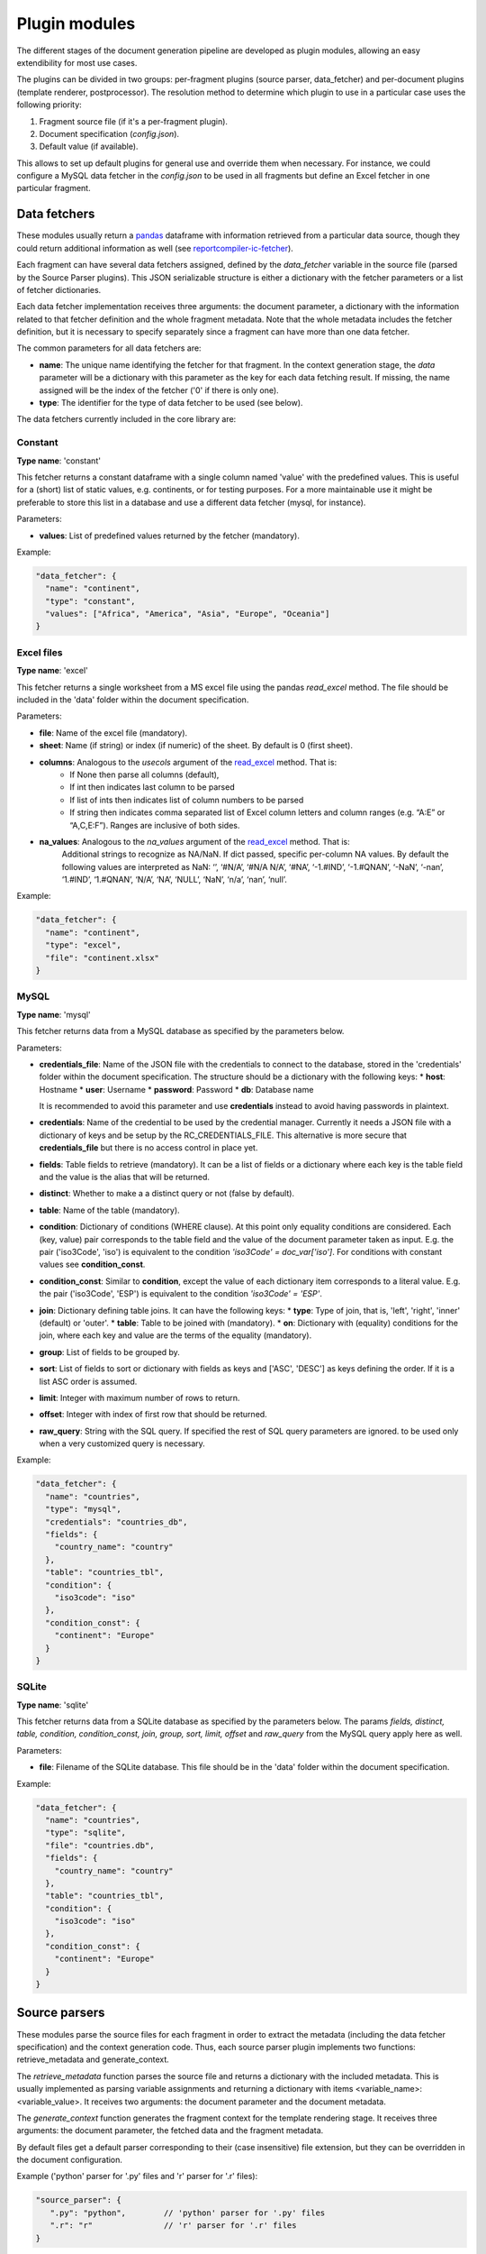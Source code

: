 .. _`plugin_modules`: 

Plugin modules
==============

The different stages of the document generation pipeline are developed as plugin modules, allowing an easy extendibility for most use cases. 

The plugins can be divided in two groups: per-fragment plugins (source parser, data_fetcher) and per-document plugins (template renderer, postprocessor). The resolution method to determine which plugin to use in a particular case uses the following priority:

1. Fragment source file (if it's a per-fragment plugin).
2. Document specification (*config.json*).
3. Default value (if available).

This allows to set up default plugins for general use and override them when necessary. For instance, we could configure a MySQL data fetcher in the *config.json* to be used in all fragments but define an Excel fetcher in one particular fragment.

.. _`data_fetchers`: 

Data fetchers
-------------
These modules usually return a pandas_ dataframe with information retrieved from a particular data source, though they could return additional information as well (see reportcompiler-ic-fetcher_).

Each fragment can have several data fetchers assigned, defined by the *data_fetcher* variable in the source file (parsed by the Source Parser plugins). This JSON serializable structure is either a dictionary with the fetcher parameters or a list of fetcher dictionaries.

Each data fetcher implementation receives three arguments: the document parameter, a dictionary with the information related to that fetcher definition and the whole fragment metadata. Note that the whole metadata includes the fetcher definition, but it is necessary to specify separately since a fragment can have more than one data fetcher.

The common parameters for all data fetchers are:

* **name**: The unique name identifying the fetcher for that fragment. In the context generation stage, the *data* parameter will be a dictionary with this parameter as the key for each data fetching result. If missing, the name assigned will be the index of the fetcher ('0' if there is only one).
* **type**: The identifier for the type of data fetcher to be used (see below).

The data fetchers currently included in the core library are:

.. _pandas: https://pandas.pydata.org/
.. _reportcompiler-ic-fetcher: https://github.com/hpv-information-centre/reportcompiler-ic-fetcher

.. inheritance-diagram:: 
    reportcompiler.plugins.data_fetchers.constant 
    reportcompiler.plugins.data_fetchers.excel
    reportcompiler.plugins.data_fetchers.mysql
    reportcompiler.plugins.data_fetchers.sqlite
   :parts: 1

Constant
********
**Type name**: 'constant'

This fetcher returns a constant dataframe with a single column named 'value' with the predefined values. This is useful for a (short) list of static values, e.g. continents, or for testing purposes. For a more maintainable use it might be preferable to store this list in a database and use a different data fetcher (mysql, for instance).

Parameters:

* **values**: List of predefined values returned by the fetcher (mandatory).

Example:

.. code-block:: javascript

  "data_fetcher": {
    "name": "continent",
    "type": "constant",
    "values": ["Africa", "America", "Asia", "Europe", "Oceania"]
  }

Excel files
************
**Type name**: 'excel'

This fetcher returns a single worksheet from a MS excel file using the pandas *read_excel* method. The file should be included in the 'data' folder within the document specification.

Parameters:

* **file**: Name of the excel file (mandatory).
* **sheet**: Name (if string) or index (if numeric) of the sheet. By default is 0 (first sheet).
* **columns**: Analogous to the *usecols* argument of the read_excel_ method. That is:
   * If None then parse all columns (default),
   * If int then indicates last column to be parsed
   * If list of ints then indicates list of column numbers to be parsed
   * If string then indicates comma separated list of Excel column letters and column ranges (e.g. “A:E” or “A,C,E:F”). Ranges are inclusive of both sides.
* **na_values**: Analogous to the *na_values* argument of the read_excel_ method. That is:
    Additional strings to recognize as NA/NaN. If dict passed, specific per-column NA values. By default the following values are interpreted as NaN: ‘’, ‘#N/A’, ‘#N/A N/A’, ‘#NA’, ‘-1.#IND’, ‘-1.#QNAN’, ‘-NaN’, ‘-nan’, ‘1.#IND’, ‘1.#QNAN’, ‘N/A’, ‘NA’, ‘NULL’, ‘NaN’, ‘n/a’, ‘nan’, ‘null’.

Example:

.. code-block:: javascript

  "data_fetcher": {
    "name": "continent",
    "type": "excel",
    "file": "continent.xlsx"
  }

.. _read_excel: https://pandas.pydata.org/pandas-docs/stable/generated/pandas.read_excel.html


MySQL
*******
**Type name**: 'mysql'

This fetcher returns data from a MySQL database as specified by the parameters below.

Parameters:

* **credentials_file**: Name of the JSON file with the credentials to connect to the database, stored in the 'credentials' folder within the document specification. The structure should be a dictionary with the following keys:
  * **host**: Hostname
  * **user**: Username
  * **password**: Password
  * **db**: Database name
   
  It is recommended to avoid this parameter and use **credentials** instead to avoid having passwords in plaintext.
* **credentials**: Name of the credential to be used by the credential manager. Currently it needs a JSON file with a dictionary of keys and be setup by the RC_CREDENTIALS_FILE. This alternative is more secure that **credentials_file** but there is no access control in place yet.
* **fields**: Table fields to retrieve (mandatory). It can be a list of fields or a dictionary where each key is the table field and the value is the alias that will be returned.
* **distinct**: Whether to make a a distinct query or not (false by default).
* **table**: Name of the table (mandatory).
* **condition**: Dictionary of conditions (WHERE clause). At this point only equality conditions are considered. Each (key, value) pair corresponds to the table field and the value of the document parameter taken as input. E.g. the pair ('iso3Code', 'iso') is equivalent to the condition *'iso3Code' = doc_var['iso']*. For conditions with constant values see **condition_const**.
* **condition_const**: Similar to **condition**, except the value of each dictionary item corresponds to a literal value. E.g. the pair ('iso3Code', 'ESP') is equivalent to the condition *'iso3Code' = 'ESP'*.
* **join**: Dictionary defining table joins. It can have the following keys:
  * **type**: Type of join, that is, 'left', 'right', 'inner' (default) or 'outer'.
  * **table**: Table to be joined with (mandatory).
  * **on**: Dictionary with (equality) conditions for the join, where each key and value are the terms of the equality (mandatory).
* **group**: List of fields to be grouped by.
* **sort**: List of fields to sort or dictionary with fields as keys and ['ASC', 'DESC'] as keys defining the order. If it is a list ASC order is assumed.
* **limit**: Integer with maximum number of rows to return.
* **offset**: Integer with index of first row that should be returned.
* **raw_query**: String with the SQL query. If specified the rest of SQL query parameters are ignored. to be used only when a very customized query is necessary.

Example:

.. code-block:: javascript

  "data_fetcher": {
    "name": "countries",
    "type": "mysql",
    "credentials": "countries_db",
    "fields": {
      "country_name": "country"
    },
    "table": "countries_tbl",
    "condition": {
      "iso3code": "iso"
    },
    "condition_const": {
      "continent": "Europe"
    }
  }

SQLite
********
**Type name**: 'sqlite'

This fetcher returns data from a SQLite database as specified by the parameters below. The params *fields, distinct, table, condition, condition_const, join, group, sort, limit, offset* and *raw_query* from the MySQL query apply here as well.

Parameters:

* **file**: Filename of the SQLite database. This file should be in the 'data' folder within the document specification.

Example:

.. code-block:: javascript

  "data_fetcher": {
    "name": "countries",
    "type": "sqlite",
    "file": "countries.db",
    "fields": {
      "country_name": "country"
    },
    "table": "countries_tbl",
    "condition": {
      "iso3code": "iso"
    },
    "condition_const": {
      "continent": "Europe"
    }
  }


.. _`source_parsers`: 

Source parsers
--------------

These modules parse the source files for each fragment in order to extract the metadata (including the data fetcher specification) and the context generation code. Thus, each source parser plugin implements two functions: retrieve_metadata and generate_context.

The *retrieve_metadata* function parses the source file and returns a dictionary with the included metadata. This is usually implemented as parsing variable assignments and returning a dictionary with items <variable_name>: <variable_value>. It receives two arguments: the document parameter and the document metadata.

The *generate_context* function generates the fragment context for the template rendering stage. It receives three arguments: the document parameter, the fetched data and the fragment metadata.

By default files get a default parser corresponding to their (case insensitive) file extension, but they can be overridden in the document configuration.

Example ('python' parser for '.py' files and 'r' parser for '.r' files):

.. code-block:: javascript

  "source_parser": {
     ".py": "python",        // 'python' parser for '.py' files
     ".r": "r"               // 'r' parser for '.r' files
  }

The source parsers currently included in the core library are:

.. inheritance-diagram:: 
    reportcompiler.plugins.source_parsers.python
    reportcompiler.plugins.source_parsers.r
   :parts: 1

Python
******

**Type name**: 'python'

Parser for python (3), default parser for .py files.

R
***

**Type name**: 'r'

Parser for R, default parser for .r files.


.. _`template_renderers`: 

Template renderers
------------------

These modules combine the templates in the *templates* directory with the context dictionaries generated in the context generation stage in order to generate a document in the *gen/<doc_suffix>/out* folder. This document will be further refined on the postprocessing stage if necessary.

As an additional tool, an optional common directory referenced by the *RC_TEMPLATE_LIBRARY_PATH* can hold additional templates to be shared among different document specifications. This functionality can be used in further plugins (see `Report Compiler IC Tools`_).

Each template renderer plugin implements a *render_template* function. This function uses two arguments: the document parameter and the full document context. This context is a dictionary with two items:

* *meta*: the document metadata, with an additional item with key *template_context_info* that contains a list of tuples of (template file, fragment path) for each fragment. The fragment path is the chain of parent fragments separated by dots (e.g. root.parent.child).
* *data*: the context generated in the previous stage, nested by fragment path. 

By default the jinja2 template system is used.

.. code-block:: javascript

  "template_renderer": "jinja2"

.. inheritance-diagram:: 
    reportcompiler.plugins.template_renderers.jinja2
    reportcompiler.plugins.template_renderers.rmarkdown
   :parts: 1

.. _Report Compiler IC Tools: https://github.com/hpv-information-centre/reportcompiler-ic-tools-python

Jinja2
*******

**Type name**: 'jinja2'

Template renderer using the jinja2_ template engine.

Since the idea is to compartmentalize the different fragments, an alias for the current fragment context is created with name *ctx* (context). For example, the fragment f2 contained in the fragment f1 would have an automatic directive at the start of the f2 template such as *with ctx = data.f1.f2*.

.. _jinja2: http://jinja.pocoo.org/

Jinja2 (latex)
**************

**Type name**: 'jinja2-latex'

Template renderer using the jinja2_ template engine with a more latex-friendly syntax. The differences with the regular jinja2 renderer are:

* Print statements are written \\VAR{<var>}.
* Blocks are written \\BLOCK{<content>}.
* Comments are written \\COMMENT{<comment>}.
* A new filter (*escape_tex*) for latex character escaping is available.

Template example:

.. code-block:: latex

  \COMMENT{This is an example of a latex table}
  \begin{itemize}
    \BLOCK{for item in list}
      \item{\VAR{item.name}}
    \BLOCK{endfor}
  \end{itemize}

RMarkdown
**********

**Type name**: 'rmarkdown'

Template renderer using the rmarkdown_ syntax. In this case the context generation input is ignored and the templates will be parsed literally, with the document variable and context inserted as variables *doc_var* and *context* respectively.

.. _rmarkdown: https://rmarkdown.rstudio.com/


.. _`postprocessors`: 

Postprocessors
--------------

These modules process the document generated by the template rendering stage for any last touches that might be needed. More than one postprocessing stage can be defined.

Each postprocessor plugin implements a *postprocess* function. This function uses four arguments: the document parameter, the document, a dictionary with the current postprocessor information and the full document context. Like the template rendering stage, this context is a dictionary with two items:

* *meta*: the document metadata, with an additional item with key *template_context_info* that contains a list of tuples of (template file, fragment path) for each fragment. The fragment path is the chain of parent fragments separated by dots (e.g. root.parent.child).
* *data*: the context generated in the previous stage, nested by fragment path. 

Note that the whole context includes the postprocessor definition, but it is necessary to specify separately since a fragment can have more than one postprocessing stage.

.. code-block:: javascript

  "postprocessor": ["pdflatex", ...]

.. inheritance-diagram:: 
    reportcompiler.plugins.postprocessors.pdflatex
    reportcompiler.plugins.postprocessors.pandoc
   :parts: 1

PDFlatex
**********

**Type name**: 'pdflatex'

Postprocessor that compiles a .tex file into a PDF document using pdflatex. A suitable LaTeX environment (e.g. MiKTeX_) should be available in the system with the necessary packages used in the templates.

.. _MiKTeX: https://miktex.org/

Pandoc
*******

**Type name**: 'pandoc'

Postprocessor that uses pandoc_ to convert documents to a large amount of formats. Pandoc should be available in the system.

Currently this plugin is a work in progress and it is not expected to work as expected at this time.

.. _pandoc: https://pandoc.org/